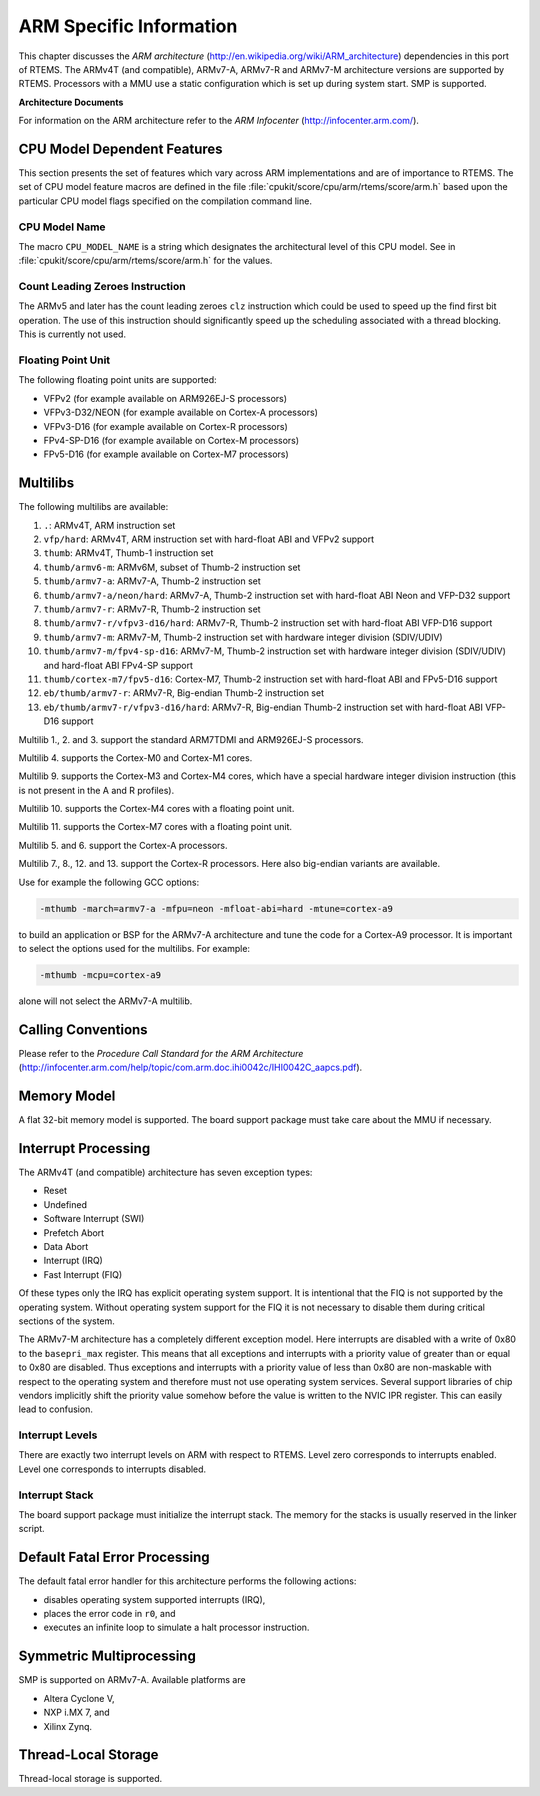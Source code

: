 .. comment SPDX-License-Identifier: CC-BY-SA-4.0

.. Copyright (C) 1988, 2009 On-Line Applications Research Corporation (OAR)

ARM Specific Information
************************

This chapter discusses the *ARM architecture*
(http://en.wikipedia.org/wiki/ARM_architecture) dependencies in this port of
RTEMS.  The ARMv4T (and compatible), ARMv7-A, ARMv7-R and ARMv7-M architecture
versions are supported by RTEMS.  Processors with a MMU use a static
configuration which is set up during system start.  SMP is supported.

**Architecture Documents**

For information on the ARM architecture refer to the *ARM Infocenter*
(http://infocenter.arm.com/).

CPU Model Dependent Features
============================

This section presents the set of features which vary across ARM implementations
and are of importance to RTEMS.  The set of CPU model feature macros are
defined in the file :file:`cpukit/score/cpu/arm/rtems/score/arm.h` based upon
the particular CPU model flags specified on the compilation command line.

CPU Model Name
--------------

The macro ``CPU_MODEL_NAME`` is a string which designates the architectural
level of this CPU model.  See in :file:`cpukit/score/cpu/arm/rtems/score/arm.h`
for the values.

Count Leading Zeroes Instruction
--------------------------------

The ARMv5 and later has the count leading zeroes ``clz`` instruction which
could be used to speed up the find first bit operation.  The use of this
instruction should significantly speed up the scheduling associated with a
thread blocking.  This is currently not used.

Floating Point Unit
-------------------

The following floating point units are supported:

- VFPv2 (for example available on ARM926EJ-S processors)

- VFPv3-D32/NEON (for example available on Cortex-A processors)

- VFPv3-D16 (for example available on Cortex-R processors)

- FPv4-SP-D16 (for example available on Cortex-M processors)

- FPv5-D16 (for example available on Cortex-M7 processors)

Multilibs
=========

The following multilibs are available:

#. ``.``: ARMv4T, ARM instruction set

#. ``vfp/hard``: ARMv4T, ARM instruction set with hard-float ABI and VFPv2 support

#. ``thumb``: ARMv4T, Thumb-1 instruction set

#. ``thumb/armv6-m``: ARMv6M, subset of Thumb-2 instruction set

#. ``thumb/armv7-a``: ARMv7-A, Thumb-2 instruction set

#. ``thumb/armv7-a/neon/hard``: ARMv7-A, Thumb-2 instruction set with
   hard-float ABI Neon and VFP-D32 support

#. ``thumb/armv7-r``: ARMv7-R, Thumb-2 instruction set

#. ``thumb/armv7-r/vfpv3-d16/hard``: ARMv7-R, Thumb-2 instruction set with
   hard-float ABI VFP-D16 support

#. ``thumb/armv7-m``: ARMv7-M, Thumb-2 instruction set with hardware
   integer division (SDIV/UDIV)

#. ``thumb/armv7-m/fpv4-sp-d16``: ARMv7-M, Thumb-2 instruction set with
   hardware integer division (SDIV/UDIV) and hard-float ABI FPv4-SP support

#. ``thumb/cortex-m7/fpv5-d16``: Cortex-M7, Thumb-2 instruction set with
   hard-float ABI and FPv5-D16 support

#. ``eb/thumb/armv7-r``: ARMv7-R, Big-endian Thumb-2 instruction set

#. ``eb/thumb/armv7-r/vfpv3-d16/hard``: ARMv7-R, Big-endian Thumb-2 instruction
   set with hard-float ABI VFP-D16 support

Multilib 1., 2. and 3. support the standard ARM7TDMI and ARM926EJ-S processors.

Multilib 4. supports the Cortex-M0 and Cortex-M1 cores.

Multilib 9. supports the Cortex-M3 and Cortex-M4 cores, which have a special
hardware integer division instruction (this is not present in the A and R
profiles).

Multilib 10. supports the Cortex-M4 cores with a floating point unit.

Multilib 11. supports the Cortex-M7 cores with a floating point unit.

Multilib 5. and 6. support the Cortex-A processors.

Multilib 7., 8., 12. and 13. support the Cortex-R processors.  Here also
big-endian variants are available.

Use for example the following GCC options:

.. code-block:: shell

    -mthumb -march=armv7-a -mfpu=neon -mfloat-abi=hard -mtune=cortex-a9

to build an application or BSP for the ARMv7-A architecture and tune the code
for a Cortex-A9 processor.  It is important to select the options used for the
multilibs. For example:

.. code-block:: shell

    -mthumb -mcpu=cortex-a9

alone will not select the ARMv7-A multilib.

Calling Conventions
===================

Please refer to the *Procedure Call Standard for the ARM Architecture*
(http://infocenter.arm.com/help/topic/com.arm.doc.ihi0042c/IHI0042C_aapcs.pdf).

Memory Model
============

A flat 32-bit memory model is supported.  The board support package must take
care about the MMU if necessary.

Interrupt Processing
====================

The ARMv4T (and compatible) architecture has seven exception types:

- Reset

- Undefined

- Software Interrupt (SWI)

- Prefetch Abort

- Data Abort

- Interrupt (IRQ)

- Fast Interrupt (FIQ)

Of these types only the IRQ has explicit operating system support.  It is
intentional that the FIQ is not supported by the operating system.  Without
operating system support for the FIQ it is not necessary to disable them during
critical sections of the system.

The ARMv7-M architecture has a completely different exception model.  Here
interrupts are disabled with a write of 0x80 to the ``basepri_max`` register.
This means that all exceptions and interrupts with a priority value of greater
than or equal to 0x80 are disabled.  Thus exceptions and interrupts with a
priority value of less than 0x80 are non-maskable with respect to the operating
system and therefore must not use operating system services.  Several support
libraries of chip vendors implicitly shift the priority value somehow before
the value is written to the NVIC IPR register.  This can easily lead to
confusion.

Interrupt Levels
----------------

There are exactly two interrupt levels on ARM with respect to RTEMS.  Level
zero corresponds to interrupts enabled.  Level one corresponds to interrupts
disabled.

Interrupt Stack
---------------

The board support package must initialize the interrupt stack. The memory for
the stacks is usually reserved in the linker script.

Default Fatal Error Processing
==============================

The default fatal error handler for this architecture performs the following
actions:

- disables operating system supported interrupts (IRQ),

- places the error code in ``r0``, and

- executes an infinite loop to simulate a halt processor instruction.

Symmetric Multiprocessing
=========================

SMP is supported on ARMv7-A.  Available platforms are

- Altera Cyclone V,

- NXP i.MX 7, and

- Xilinx Zynq.

Thread-Local Storage
====================

Thread-local storage is supported.
